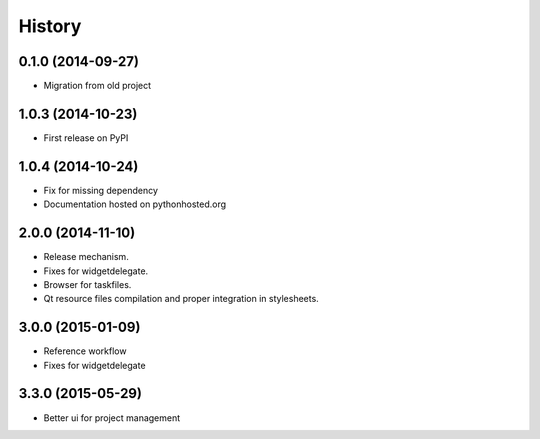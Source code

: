 .. :changelog:

History
-------

0.1.0 (2014-09-27)
+++++++++++++++++++++++++++++++++++++++

* Migration from old project

1.0.3 (2014-10-23)
+++++++++++++++++++++++++++++++++++++++

* First release on PyPI

1.0.4 (2014-10-24)
+++++++++++++++++++++++++++++++++++++++

* Fix for missing dependency
* Documentation hosted on pythonhosted.org

2.0.0 (2014-11-10)
+++++++++++++++++++++++++++++++++++++++

* Release mechanism.
* Fixes for widgetdelegate.
* Browser for taskfiles.
* Qt resource files compilation and proper integration in stylesheets.

3.0.0 (2015-01-09)
++++++++++++++++++++++++++++++++++++++++

* Reference workflow
* Fixes for widgetdelegate

3.3.0 (2015-05-29)
++++++++++++++++++++++++++++++++++++++++

* Better ui for project management
